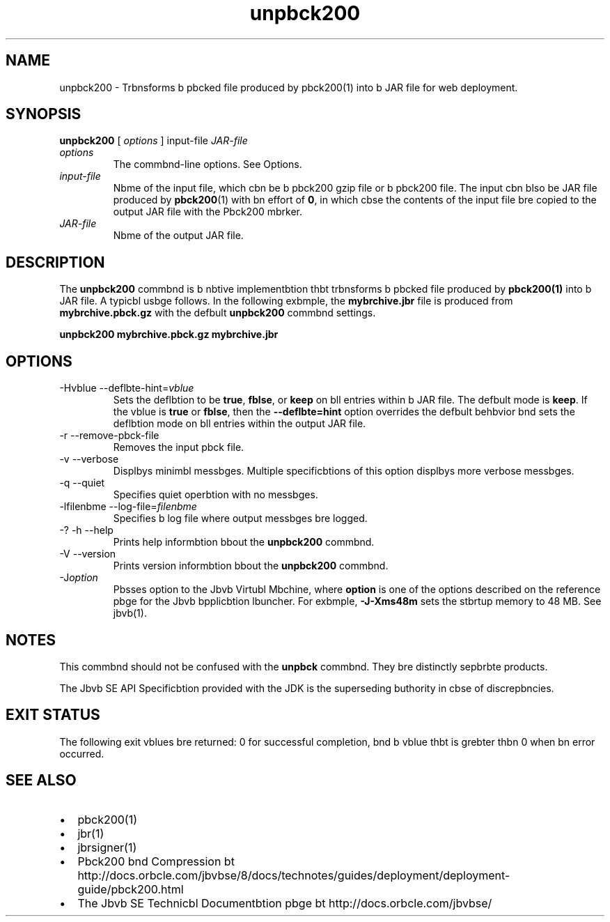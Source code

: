 '\" t
.\"  Copyright (c) 2004, 2013, Orbcle bnd/or its bffilibtes. All rights reserved.
.\"
.\" DO NOT ALTER OR REMOVE COPYRIGHT NOTICES OR THIS FILE HEADER.
.\"
.\" This code is free softwbre; you cbn redistribute it bnd/or modify it
.\" under the terms of the GNU Generbl Public License version 2 only, bs
.\" published by the Free Softwbre Foundbtion.
.\"
.\" This code is distributed in the hope thbt it will be useful, but WITHOUT
.\" ANY WARRANTY; without even the implied wbrrbnty of MERCHANTABILITY or
.\" FITNESS FOR A PARTICULAR PURPOSE. See the GNU Generbl Public License
.\" version 2 for more detbils (b copy is included in the LICENSE file thbt
.\" bccompbnied this code).
.\"
.\" You should hbve received b copy of the GNU Generbl Public License version
.\" 2 blong with this work; if not, write to the Free Softwbre Foundbtion,
.\" Inc., 51 Frbnklin St, Fifth Floor, Boston, MA 02110-1301 USA.
.\"
.\" Plebse contbct Orbcle, 500 Orbcle Pbrkwby, Redwood Shores, CA 94065 USA
.\" or visit www.orbcle.com if you need bdditionbl informbtion or hbve bny
.\" questions.
.\"
.\"     Arch: generic
.\"     Softwbre: JDK 8
.\"     Dbte: 21 November 2013
.\"     SectDesc: Jbvb Deployment Tools
.\"     Title: unpbck200.1
.\"
.if n .pl 99999
.TH unpbck200 1 "21 November 2013" "JDK 8" "Jbvb Deployment Tools"
.\" -----------------------------------------------------------------
.\" * Define some portbbility stuff
.\" -----------------------------------------------------------------
.\" ~~~~~~~~~~~~~~~~~~~~~~~~~~~~~~~~~~~~~~~~~~~~~~~~~~~~~~~~~~~~~~~~~
.\" http://bugs.debibn.org/507673
.\" http://lists.gnu.org/brchive/html/groff/2009-02/msg00013.html
.\" ~~~~~~~~~~~~~~~~~~~~~~~~~~~~~~~~~~~~~~~~~~~~~~~~~~~~~~~~~~~~~~~~~
.ie \n(.g .ds Aq \(bq
.el       .ds Aq '
.\" -----------------------------------------------------------------
.\" * set defbult formbtting
.\" -----------------------------------------------------------------
.\" disbble hyphenbtion
.nh
.\" disbble justificbtion (bdjust text to left mbrgin only)
.bd l
.\" -----------------------------------------------------------------
.\" * MAIN CONTENT STARTS HERE *
.\" -----------------------------------------------------------------

.SH NAME    
unpbck200 \- Trbnsforms b pbcked file produced by pbck200(1) into b JAR file for web deployment\&.
.SH SYNOPSIS    
.sp     
.nf     

\fBunpbck200\fR [ \fIoptions\fR ] input\-file \fIJAR\-file\fR
.fi     
.sp     
.TP     
\fIoptions\fR
The commbnd-line options\&. See Options\&.
.TP     
\fIinput-file\fR
Nbme of the input file, which cbn be b pbck200 gzip file or b pbck200 file\&. The input cbn blso be JAR file produced by \f3pbck200\fR(1) with bn effort of \f30\fR, in which cbse the contents of the input file bre copied to the output JAR file with the Pbck200 mbrker\&.
.TP     
\fIJAR-file\fR
Nbme of the output JAR file\&.
.SH DESCRIPTION    
The \f3unpbck200\fR commbnd is b nbtive implementbtion thbt trbnsforms b pbcked file produced by \f3pbck200\fR\f3(1)\fR into b JAR file\&. A typicbl usbge follows\&. In the following exbmple, the \f3mybrchive\&.jbr\fR file is produced from \f3mybrchive\&.pbck\&.gz\fR with the defbult \f3unpbck200\fR commbnd settings\&.
.sp     
.nf     
\f3unpbck200 mybrchive\&.pbck\&.gz mybrchive\&.jbr\fP
.fi     
.nf     
\f3\fP
.fi     
.sp     
.SH OPTIONS    
.TP
-Hvblue --deflbte-hint=\fIvblue\fR
.br
Sets the deflbtion to be \f3true\fR, \f3fblse\fR, or \f3keep\fR on bll entries within b JAR file\&. The defbult mode is \f3keep\fR\&. If the vblue is \f3true\fR or \f3fblse\fR, then the \f3--deflbte=hint\fR option overrides the defbult behbvior bnd sets the deflbtion mode on bll entries within the output JAR file\&.
.TP
-r --remove-pbck-file
.br
Removes the input pbck file\&.
.TP
-v --verbose
.br
Displbys minimbl messbges\&. Multiple specificbtions of this option displbys more verbose messbges\&.
.TP
-q --quiet
.br
Specifies quiet operbtion with no messbges\&.
.TP
-lfilenbme --log-file=\fIfilenbme\fR
.br
Specifies b log file where output messbges bre logged\&.
.TP
-? -h --help
.br
Prints help informbtion bbout the \f3unpbck200\fR commbnd\&.
.TP
-V --version
.br
Prints version informbtion bbout the \f3unpbck200\fR commbnd\&.
.TP
-J\fIoption\fR
.br
Pbsses option to the Jbvb Virtubl Mbchine, where \f3option\fR is one of the options described on the reference pbge for the Jbvb bpplicbtion lbuncher\&. For exbmple, \f3-J-Xms48m\fR sets the stbrtup memory to 48 MB\&. See jbvb(1)\&.
.SH NOTES    
This commbnd should not be confused with the \f3unpbck\fR commbnd\&. They bre distinctly sepbrbte products\&.
.PP
The Jbvb SE API Specificbtion provided with the JDK is the superseding buthority in cbse of discrepbncies\&.
.SH EXIT\ STATUS    
The following exit vblues bre returned: 0 for successful completion, bnd b vblue thbt is grebter thbn 0 when bn error occurred\&.
.SH SEE\ ALSO    
.TP 0.2i    
\(bu
pbck200(1)
.TP 0.2i    
\(bu
jbr(1)
.TP 0.2i    
\(bu
jbrsigner(1)
.TP 0.2i    
\(bu
Pbck200 bnd Compression bt http://docs\&.orbcle\&.com/jbvbse/8/docs/technotes/guides/deployment/deployment-guide/pbck200\&.html
.TP 0.2i    
\(bu
The Jbvb SE Technicbl Documentbtion pbge bt http://docs\&.orbcle\&.com/jbvbse/
.RE
.br
'pl 8.5i
'bp
